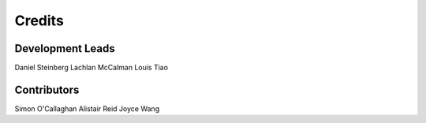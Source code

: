 Credits
=======

Development Leads
-----------------

Daniel Steinberg
Lachlan McCalman
Louis Tiao


Contributors
------------

Simon O'Callaghan
Alistair Reid
Joyce Wang
